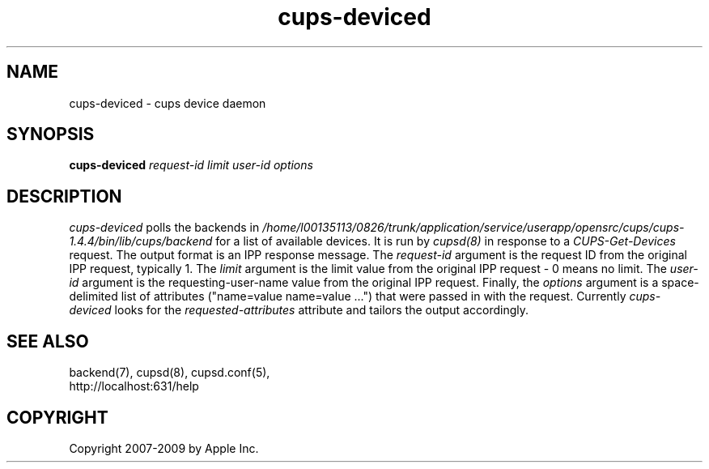 .\"
.\" "$Id: cups-deviced.man.in 8421 2009-03-09 21:59:55Z mike $"
.\"
.\"   cups-deviced man page for the Common UNIX Printing System (CUPS).
.\"
.\"   Copyright 2007-2009 by Apple Inc.
.\"   Copyright 1997-2006 by Easy Software Products.
.\"
.\"   These coded instructions, statements, and computer programs are the
.\"   property of Apple Inc. and are protected by Federal copyright
.\"   law.  Distribution and use rights are outlined in the file "LICENSE.txt"
.\"   which should have been included with this file.  If this file is
.\"   file is missing or damaged, see the license at "http://www.cups.org/".
.\"
.TH cups-deviced 8 "CUPS" "16 June 2008" "Apple Inc."
.SH NAME
cups-deviced \- cups device daemon
.SH SYNOPSIS
.B cups-deviced
.I request-id limit user-id options
.SH DESCRIPTION
\fIcups-deviced\fR polls the backends in
\fI/home/l00135113/0826/trunk/application/service/userapp/opensrc/cups/cups-1.4.4/bin/lib/cups/backend\fR for a list of available devices.
It is run by \fIcupsd(8)\fR in response to a
\fICUPS-Get-Devices\fR request. The output format is an IPP
response message. The \fIrequest-id\fR argument is the request ID
from the original IPP request, typically 1. The \fIlimit\fR
argument is the limit value from the original IPP request - 0
means no limit. The \fIuser-id\fR argument is the
requesting-user-name value from the original IPP request.
Finally, the \fIoptions\fR argument is a space-delimited list of
attributes ("name=value name=value \...") that were passed in
with the request. Currently \fIcups-deviced\fR looks for the
\fIrequested-attributes\fR attribute and tailors the output
accordingly.
.SH SEE ALSO
backend(7), cupsd(8), cupsd.conf(5),
.br
http://localhost:631/help
.SH COPYRIGHT
Copyright 2007-2009 by Apple Inc.
.\"
.\" End of "$Id: cups-deviced.man.in 8421 2009-03-09 21:59:55Z mike $".
.\"
